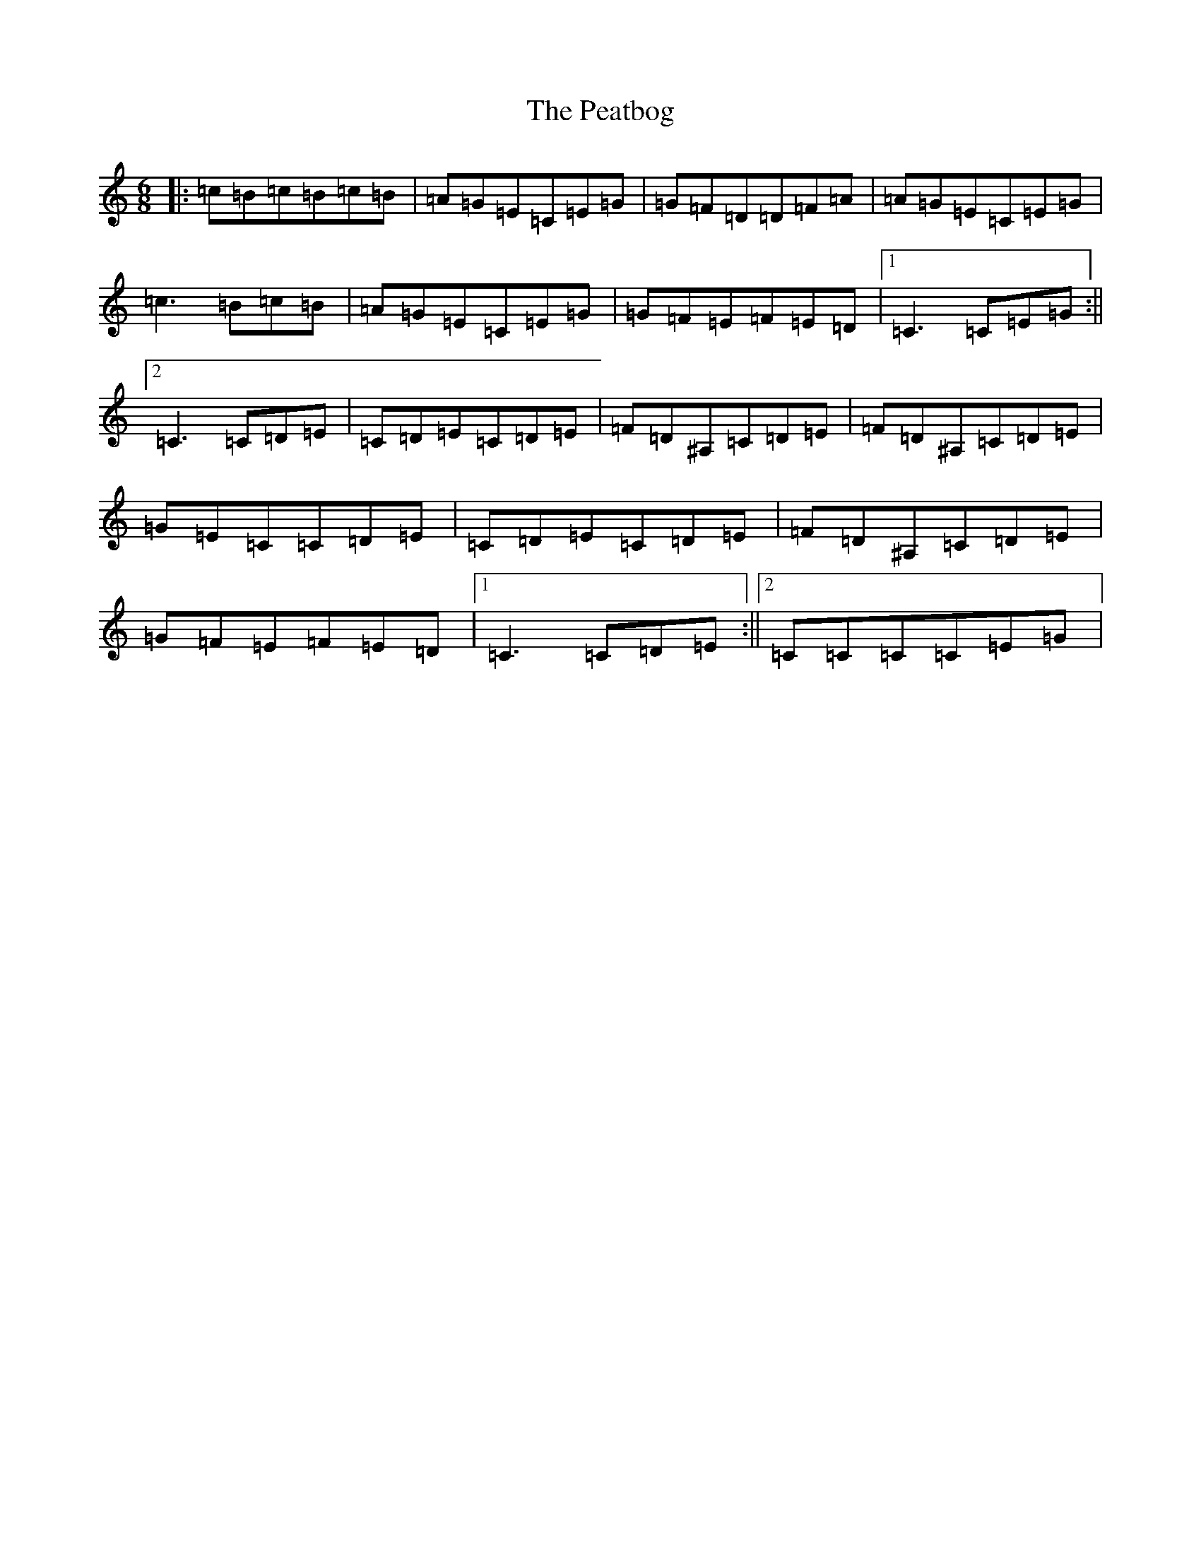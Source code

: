 X: 16845
T: Peatbog, The
S: https://thesession.org/tunes/4978#setting4978
R: jig
M:6/8
L:1/8
K: C Major
|:=c=B=c=B=c=B|=A=G=E=C=E=G|=G=F=D=D=F=A|=A=G=E=C=E=G|=c3=B=c=B|=A=G=E=C=E=G|=G=F=E=F=E=D|1=C3=C=E=G:||2=C3=C=D=E|=C=D=E=C=D=E|=F=D^A,=C=D=E|=F=D^A,=C=D=E|=G=E=C=C=D=E|=C=D=E=C=D=E|=F=D^A,=C=D=E|=G=F=E=F=E=D|1=C3=C=D=E:||2=C=C=C=C=E=G|
